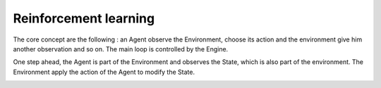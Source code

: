Reinforcement learning 
======================

The core concept are the following : an Agent observe the Environment, choose its action and the environment give him another observation and so on. The main loop is controlled by the Engine.

.. image:: images/explain1.png

One step ahead, the Agent is part of the Environment and observes the State, which is also part of the environment. The Environment apply the action of the Agent to modify the State.

.. image:: images/explain2.png